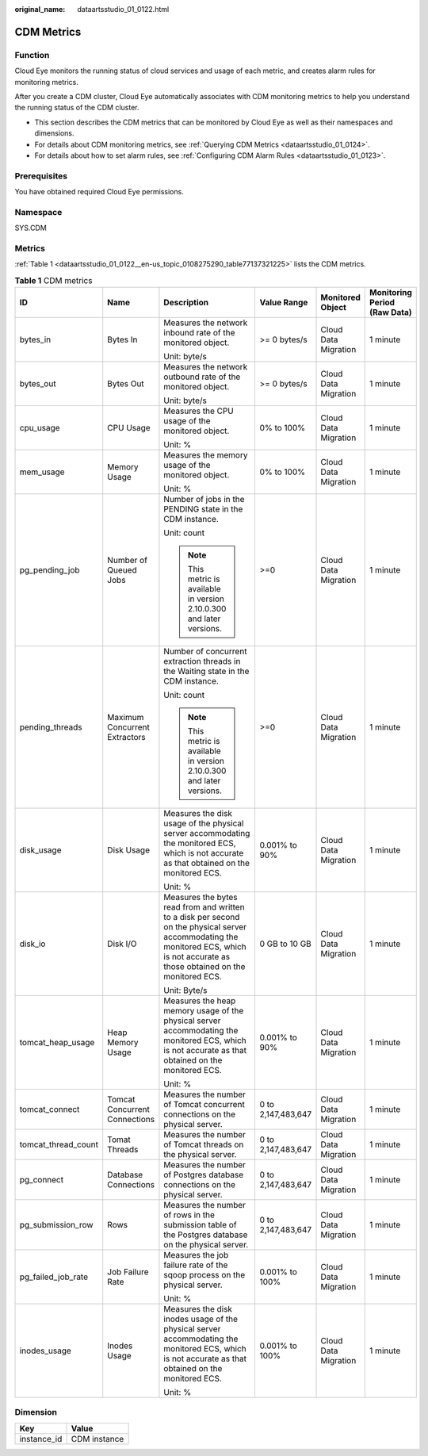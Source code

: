 :original_name: dataartsstudio_01_0122.html

.. _dataartsstudio_01_0122:

CDM Metrics
===========

Function
--------

Cloud Eye monitors the running status of cloud services and usage of each metric, and creates alarm rules for monitoring metrics.

After you create a CDM cluster, Cloud Eye automatically associates with CDM monitoring metrics to help you understand the running status of the CDM cluster.

-  This section describes the CDM metrics that can be monitored by Cloud Eye as well as their namespaces and dimensions.
-  For details about CDM monitoring metrics, see :ref:`Querying CDM Metrics <dataartsstudio_01_0124>`.
-  For details about how to set alarm rules, see :ref:`Configuring CDM Alarm Rules <dataartsstudio_01_0123>`.

Prerequisites
-------------

You have obtained required Cloud Eye permissions.

Namespace
---------

SYS.CDM

Metrics
-------

:ref:`Table 1 <dataartsstudio_01_0122__en-us_topic_0108275290_table77137321225>` lists the CDM metrics.

.. _dataartsstudio_01_0122__en-us_topic_0108275290_table77137321225:

.. table:: **Table 1** CDM metrics

   +---------------------+-------------------------------+-------------------------------------------------------------------------------------------------------------------------------------------------------------------------------------+--------------------+----------------------+------------------------------+
   | ID                  | Name                          | Description                                                                                                                                                                         | Value Range        | Monitored Object     | Monitoring Period (Raw Data) |
   +=====================+===============================+=====================================================================================================================================================================================+====================+======================+==============================+
   | bytes_in            | Bytes In                      | Measures the network inbound rate of the monitored object.                                                                                                                          | >= 0 bytes/s       | Cloud Data Migration | 1 minute                     |
   |                     |                               |                                                                                                                                                                                     |                    |                      |                              |
   |                     |                               | Unit: byte/s                                                                                                                                                                        |                    |                      |                              |
   +---------------------+-------------------------------+-------------------------------------------------------------------------------------------------------------------------------------------------------------------------------------+--------------------+----------------------+------------------------------+
   | bytes_out           | Bytes Out                     | Measures the network outbound rate of the monitored object.                                                                                                                         | >= 0 bytes/s       | Cloud Data Migration | 1 minute                     |
   |                     |                               |                                                                                                                                                                                     |                    |                      |                              |
   |                     |                               | Unit: byte/s                                                                                                                                                                        |                    |                      |                              |
   +---------------------+-------------------------------+-------------------------------------------------------------------------------------------------------------------------------------------------------------------------------------+--------------------+----------------------+------------------------------+
   | cpu_usage           | CPU Usage                     | Measures the CPU usage of the monitored object.                                                                                                                                     | 0% to 100%         | Cloud Data Migration | 1 minute                     |
   |                     |                               |                                                                                                                                                                                     |                    |                      |                              |
   |                     |                               | Unit: %                                                                                                                                                                             |                    |                      |                              |
   +---------------------+-------------------------------+-------------------------------------------------------------------------------------------------------------------------------------------------------------------------------------+--------------------+----------------------+------------------------------+
   | mem_usage           | Memory Usage                  | Measures the memory usage of the monitored object.                                                                                                                                  | 0% to 100%         | Cloud Data Migration | 1 minute                     |
   |                     |                               |                                                                                                                                                                                     |                    |                      |                              |
   |                     |                               | Unit: %                                                                                                                                                                             |                    |                      |                              |
   +---------------------+-------------------------------+-------------------------------------------------------------------------------------------------------------------------------------------------------------------------------------+--------------------+----------------------+------------------------------+
   | pg_pending_job      | Number of Queued Jobs         | Number of jobs in the PENDING state in the CDM instance.                                                                                                                            | >=0                | Cloud Data Migration | 1 minute                     |
   |                     |                               |                                                                                                                                                                                     |                    |                      |                              |
   |                     |                               | Unit: count                                                                                                                                                                         |                    |                      |                              |
   |                     |                               |                                                                                                                                                                                     |                    |                      |                              |
   |                     |                               | .. note::                                                                                                                                                                           |                    |                      |                              |
   |                     |                               |                                                                                                                                                                                     |                    |                      |                              |
   |                     |                               |    This metric is available in version 2.10.0.300 and later versions.                                                                                                               |                    |                      |                              |
   +---------------------+-------------------------------+-------------------------------------------------------------------------------------------------------------------------------------------------------------------------------------+--------------------+----------------------+------------------------------+
   | pending_threads     | Maximum Concurrent Extractors | Number of concurrent extraction threads in the Waiting state in the CDM instance.                                                                                                   | >=0                | Cloud Data Migration | 1 minute                     |
   |                     |                               |                                                                                                                                                                                     |                    |                      |                              |
   |                     |                               | Unit: count                                                                                                                                                                         |                    |                      |                              |
   |                     |                               |                                                                                                                                                                                     |                    |                      |                              |
   |                     |                               | .. note::                                                                                                                                                                           |                    |                      |                              |
   |                     |                               |                                                                                                                                                                                     |                    |                      |                              |
   |                     |                               |    This metric is available in version 2.10.0.300 and later versions.                                                                                                               |                    |                      |                              |
   +---------------------+-------------------------------+-------------------------------------------------------------------------------------------------------------------------------------------------------------------------------------+--------------------+----------------------+------------------------------+
   | disk_usage          | Disk Usage                    | Measures the disk usage of the physical server accommodating the monitored ECS, which is not accurate as that obtained on the monitored ECS.                                        | 0.001% to 90%      | Cloud Data Migration | 1 minute                     |
   |                     |                               |                                                                                                                                                                                     |                    |                      |                              |
   |                     |                               | Unit: %                                                                                                                                                                             |                    |                      |                              |
   +---------------------+-------------------------------+-------------------------------------------------------------------------------------------------------------------------------------------------------------------------------------+--------------------+----------------------+------------------------------+
   | disk_io             | Disk I/O                      | Measures the bytes read from and written to a disk per second on the physical server accommodating the monitored ECS, which is not accurate as those obtained on the monitored ECS. | 0 GB to 10 GB      | Cloud Data Migration | 1 minute                     |
   |                     |                               |                                                                                                                                                                                     |                    |                      |                              |
   |                     |                               | Unit: Byte/s                                                                                                                                                                        |                    |                      |                              |
   +---------------------+-------------------------------+-------------------------------------------------------------------------------------------------------------------------------------------------------------------------------------+--------------------+----------------------+------------------------------+
   | tomcat_heap_usage   | Heap Memory Usage             | Measures the heap memory usage of the physical server accommodating the monitored ECS, which is not accurate as that obtained on the monitored ECS.                                 | 0.001% to 90%      | Cloud Data Migration | 1 minute                     |
   |                     |                               |                                                                                                                                                                                     |                    |                      |                              |
   |                     |                               | Unit: %                                                                                                                                                                             |                    |                      |                              |
   +---------------------+-------------------------------+-------------------------------------------------------------------------------------------------------------------------------------------------------------------------------------+--------------------+----------------------+------------------------------+
   | tomcat_connect      | Tomcat Concurrent Connections | Measures the number of Tomcat concurrent connections on the physical server.                                                                                                        | 0 to 2,147,483,647 | Cloud Data Migration | 1 minute                     |
   +---------------------+-------------------------------+-------------------------------------------------------------------------------------------------------------------------------------------------------------------------------------+--------------------+----------------------+------------------------------+
   | tomcat_thread_count | Tomat Threads                 | Measures the number of Tomcat threads on the physical server.                                                                                                                       | 0 to 2,147,483,647 | Cloud Data Migration | 1 minute                     |
   +---------------------+-------------------------------+-------------------------------------------------------------------------------------------------------------------------------------------------------------------------------------+--------------------+----------------------+------------------------------+
   | pg_connect          | Database Connections          | Measures the number of Postgres database connections on the physical server.                                                                                                        | 0 to 2,147,483,647 | Cloud Data Migration | 1 minute                     |
   +---------------------+-------------------------------+-------------------------------------------------------------------------------------------------------------------------------------------------------------------------------------+--------------------+----------------------+------------------------------+
   | pg_submission_row   | Rows                          | Measures the number of rows in the submission table of the Postgres database on the physical server.                                                                                | 0 to 2,147,483,647 | Cloud Data Migration | 1 minute                     |
   +---------------------+-------------------------------+-------------------------------------------------------------------------------------------------------------------------------------------------------------------------------------+--------------------+----------------------+------------------------------+
   | pg_failed_job_rate  | Job Failure Rate              | Measures the job failure rate of the sqoop process on the physical server.                                                                                                          | 0.001% to 100%     | Cloud Data Migration | 1 minute                     |
   |                     |                               |                                                                                                                                                                                     |                    |                      |                              |
   |                     |                               | Unit: %                                                                                                                                                                             |                    |                      |                              |
   +---------------------+-------------------------------+-------------------------------------------------------------------------------------------------------------------------------------------------------------------------------------+--------------------+----------------------+------------------------------+
   | inodes_usage        | Inodes Usage                  | Measures the disk inodes usage of the physical server accommodating the monitored ECS, which is not accurate as that obtained on the monitored ECS.                                 | 0.001% to 100%     | Cloud Data Migration | 1 minute                     |
   |                     |                               |                                                                                                                                                                                     |                    |                      |                              |
   |                     |                               | Unit: %                                                                                                                                                                             |                    |                      |                              |
   +---------------------+-------------------------------+-------------------------------------------------------------------------------------------------------------------------------------------------------------------------------------+--------------------+----------------------+------------------------------+

Dimension
---------

=========== ============
Key         Value
=========== ============
instance_id CDM instance
=========== ============
